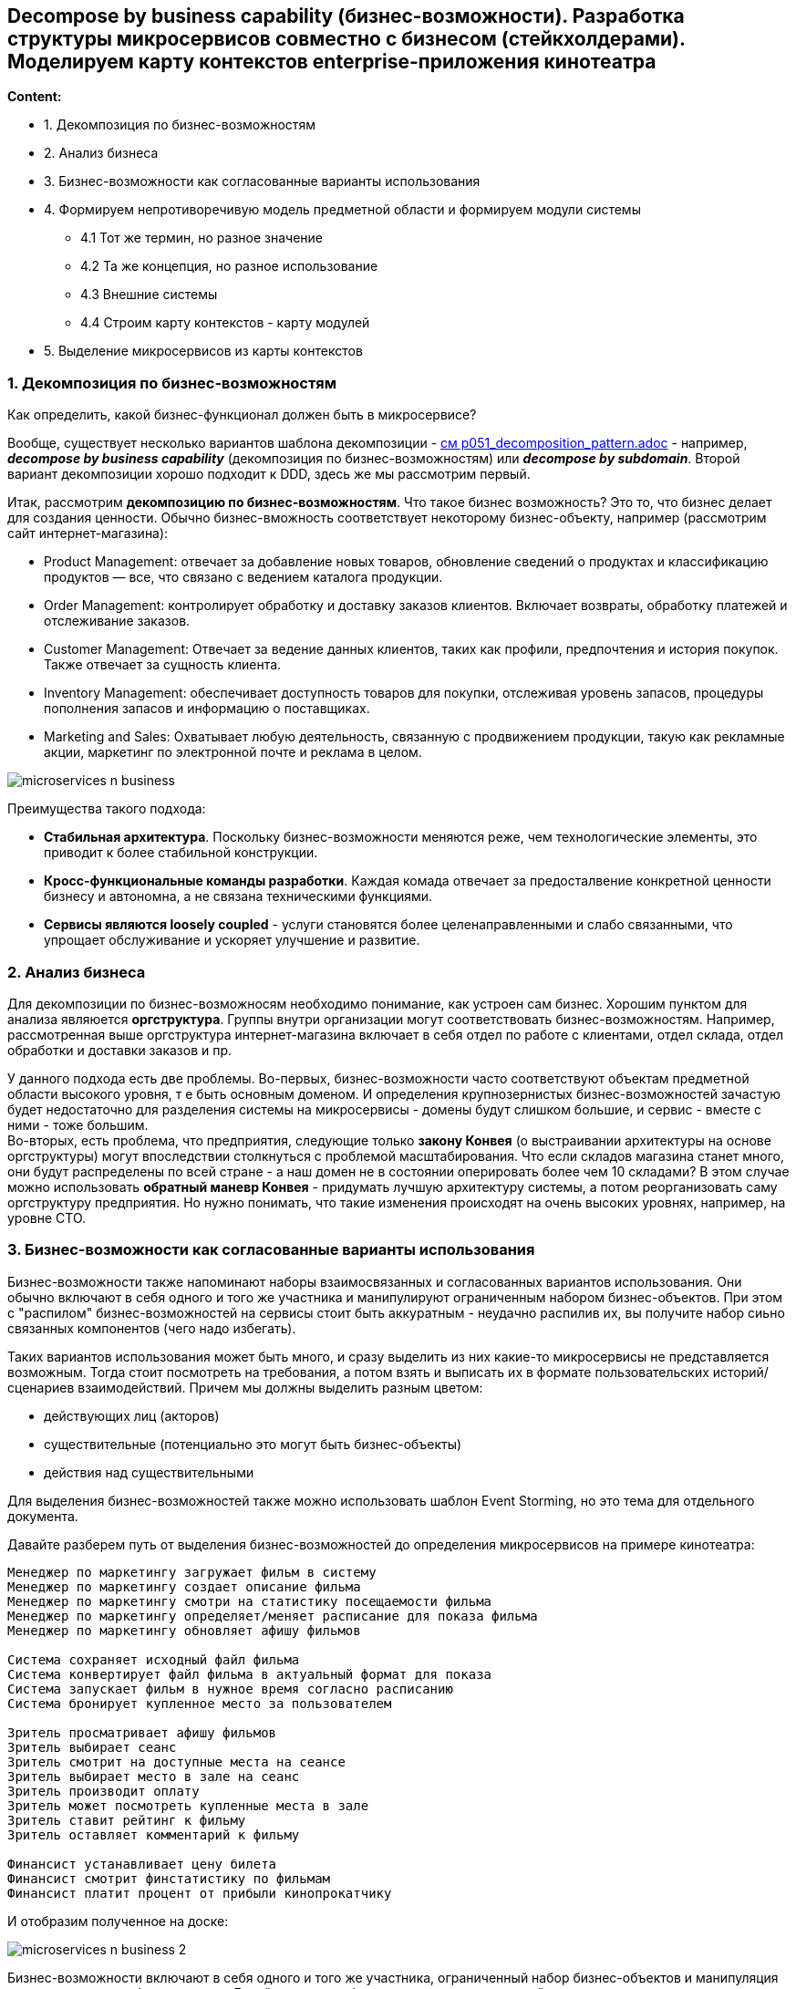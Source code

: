 == Decompose by business capability (бизнес-возможности). Разработка структуры микросервисов совместно с бизнесом (стейкхолдерами). Моделируем карту контекстов enterprise-приложения кинотеатра

*Content:*

- 1. Декомпозиция по бизнес-возможностям
- 2. Анализ бизнеса
- 3. Бизнес-возможности как согласованные варианты использования
- 4. Формируем непротиворечивую модель предметной области и формируем модули системы
  * 4.1 Тот же термин, но разное значение
  * 4.2 Та же концепция, но разное использование
  * 4.3 Внешние системы
  * 4.4 Строим карту контекстов - карту модулей
- 5. Выделение микросервисов из карты контекстов

=== 1. Декомпозиция по бизнес-возможностям

Как определить, какой бизнес-функционал должен быть в микросервисе?

Вообще, существует несколько вариантов шаблона декомпозиции - link:../ch4_architecture/p051_decomposition_pattern.adoc[см p051_decomposition_pattern.adoc] - например, *_decompose by business capability_* (декомпозиция по бизнес-возможностям) или *_decompose by subdomain_*. Второй вариант декомпозиции хорошо подходит к DDD, здесь же мы рассмотрим первый.

Итак, рассмотрим *декомпозицию по бизнес-возможностям*. Что такое бизнес возможность? Это то, что бизнес делает для создания ценности. Обычно бизнес-вможность соответствует некоторому бизнес-объекту, например (рассмотрим сайт интернет-магазина):

- Product Management: отвечает за добавление новых товаров, обновление сведений о продуктах и классификацию продуктов — все, что связано с ведением каталога продукции.
- Order Management: контролирует обработку и доставку заказов клиентов. Включает возвраты, обработку платежей и отслеживание заказов.
- Customer Management: Отвечает за ведение данных клиентов, таких как профили, предпочтения и история покупок. Также отвечает за сущность клиента.
- Inventory Management: обеспечивает доступность товаров для покупки, отслеживая уровень запасов, процедуры пополнения запасов и информацию о поставщиках.
- Marketing and Sales: Охватывает любую деятельность, связанную с продвижением продукции, такую как рекламные акции, маркетинг по электронной почте и реклама в целом.

image:img/microservices_n_business.png[]

Преимущества такого подхода:

- *Стабильная архитектура*. Поскольку бизнес-возможности меняются реже, чем технологические элементы, это приводит к более стабильной конструкции.
- *Кросс-функциональные команды разработки*. Каждая комада отвечает за предосталвение конкретной ценности бизнесу и автономна, а не связана техническими функциями.
- *Сервисы являются loosely coupled* - услуги становятся более целенаправленными и слабо связанными, что упрощает обслуживание и ускоряет улучшение и развитие.


=== 2. Анализ бизнеса

Для декомпозиции по бизнес-возможносям необходимо понимание, как устроен сам бизнес. Хорошим пунктом для анализа являюется *оргструктура*. Группы внутри организации могут соответствовать бизнес-возможностям. Например, рассмотренная выше оргструктура интернет-магазина включает в себя отдел по работе с клиентами, отдел склада, отдел обработки и доставки заказов и пр.

У данного подхода есть две проблемы. Во-первых, бизнес-возможности часто соответствуют объектам предметной области высокого уровня, т е быть основным доменом. И определения крупнозернистых бизнес-возможностей зачастую будет недостаточно для разделения системы на микросервисы - домены будут слишком большие, и сервис - вместе с ними - тоже большим. +
Во-вторых, есть проблема, что предприятия, следующие только *закону Конвея* (о выстраивании архитектуры на основе оргструктуры) могут впоследствии столкнуться с проблемой масштабирования. Что если складов магазина станет много, они будут распределены по всей стране - а наш домен не в состоянии оперировать более чем 10 складами? В этом случае можно использовать *обратный маневр Конвея* - придумать лучшую архитектуру системы, а потом реорганизовать саму оргструктуру предприятия. Но нужно понимать, что такие изменения происходят на очень высоких уровнях, например, на уровне CTO.


=== 3. Бизнес-возможности как согласованные варианты использования

Бизнес-возможности также напоминают наборы взаимосвязанных и согласованных вариантов использования. Они обычно включают в себя одного и того же участника и манипулируют ограниченным набором бизнес-объектов. При этом с "распилом" бизнес-возможностей на сервисы стоит быть аккуратным - неудачно распилив их, вы получите набор сиьно связанных компонентов (чего надо избегать).

Таких вариантов использования может быть много, и сразу выделить из них какие-то микросервисы не представляется возможным. Тогда стоит посмотреть на требования, а потом взять и выписать их в формате пользовательских историй/сценариев взаимодействий. Причем мы должны выделить разным цветом:

- действующих лиц (акторов)
- существительные (потенциально это могут быть бизнес-объекты)
- действия над существительными

Для выделения бизнес-возможностей также можно использовать шаблон Event Storming, но это тема для отдельного документа.

Давайте разберем путь от выделения бизнес-возможностей до определения микросервисов на примере кинотеатра:

----
Менеджер по маркетингу загружает фильм в систему
Менеджер по маркетингу создает описание фильма
Менеджер по маркетингу смотри на статистику посещаемости фильма
Менеджер по маркетингу определяет/меняет расписание для показа фильма
Менеджер по маркетингу обновляет афишу фильмов

Система сохраняет исходный файл фильма
Система конвертирует файл фильма в актуальный формат для показа
Система запускает фильм в нужное время согласно расписанию
Система бронирует купленное место за пользователем

Зритель просматривает афишу фильмов
Зритель выбирает сеанс
Зритель смотрит на доступные места на сеансе
Зритель выбирает место в зале на сеанс
Зритель производит оплату
Зритель может посмотреть купленные места в зале
Зритель ставит рейтинг к фильму
Зритель оставляет комментарий к фильму

Финансист устанавливает цену билета
Финансист смотрит финстатистику по фильмам
Финансист платит процент от прибыли кинопрокатчику
----

И отобразим полученное на доске:

image:img/microservices_n_business_2.png[]

Бизнес-возможности включают в себя одного и того же участника, ограниченный набор бизнес-объектов и манипуляция тесно связанным набором данных. Давайте выделим бизнес-возможности на нашей схеме:

image:img/microservices_n_business_3.png[]

У нас получается 4 бизнес-возможности:

- Интерфейс взаимодействия со зрителем
- Управление фильмами и сеансами
- Хранилище фильмов
- Финансовая часть

Видно, что в модели также присутствуют некоторые бизнес-объекты, которые скорее будут entities или value objects, но не могут быть, условно говоря, модулями монолита (если бы мы строили монолит). Этот такие объекты, как "комментарий", "описание фильма", "место" и т. д. Этим объектам не место на нашей схеме - мы должны схлопнуть их в какие-то модули нашей системы, чтобы суметь построить прототип нашего бизнес-процесса от одного модуля/сервиса к другому. +
Предлагаю определить модуль для показа пользователю списка фильмов, возможности оставлять комментарии и пр. Назовем этот модуль афишей фильмов. +
Еще один модуль можно выделить из центральной части, которая входит во все бизнес-возможности целиком или частично - это будет модуль менеджера сеансов. Я решил не разделять финансовую составляющую сеанса (цены на места) и расписание, поскольку цены зависят от данного расписания.

image:img/microservices_n_business_4.png[]


=== 4. Формируем непротиворечивую модель предметной области и формируем модули системы

В предыдущем пункте мы уже сделали часть работы по формированию "сервисов", таких как афиша фильмов и менеджер сеансов. Это было сделано в рамках определения бизнес-услуг, потому что доменные объекты были лишними на первых картинках, но вместе с тем мы уже начали формирования ограниченных контекстов. И тут стоит остановиться подробнее над понятием непротиворечивости модели. Есть пару проблем, которые могут сделать модель противоречивой и не дать сформировать единый язык (подробнее про данные термины см в документе link:sn009_ddd_p1_architecture.adoc[sn009_ddd_p1_architecture.adoc]).

==== 4.1 Тот же термин, но разное значение

Довольно понятная ситуация - одно и то же слово используется в двух ограниченных контекстах. Например, "список фильмов" - это может быть как каталог хранимых файлов фильмов, так и афиша фильмов со списком актуальных фильмов. В этом случае термин был бы перегружен инвариантами и имел бы высокую хрупкоать. Именно поэтому в нашем примере мы не используем данный термин.

image:img/microservices_n_business_5.png[]

==== 4.2 Та же концепция, но разное использование

В данном случае мы можем рассмотреть первую версию схемы и обнаружить такие понятия как сеанс и показ. В данном случае под "показом" имеется в виду фильм во временных рамках расписания, а "сеанс" это аналогия "зала", т е теоретически к каждому сеансу должен быть прикреплен зал с местами, и в дальнейшем финотчетность ведется по заполняемости мест на сеансах. В этом случае может возникуть логичный вопрос - а почему одна и та же вещь называется по-разному? Это издержки непротиворечивости модели - слыша "сеанс" или "показ", бизнес сразу должен понимать о чем идет речь. К слову в модуле "Finstat system" тоже может быть свое название "сеанса".

image:img/microservices_n_business_6.png[]

==== 4.3 Внешние системы

Системы обычно не быают замкнуты в себе и зачастую общаются со внешним миром. В нашей системе такими внешними системами будут биллинг и API дисплея кинозала. В качестве биллинга мы, скорее всего, будем использовать стороннее решение, а API дисплея, должно быть, или уже имплементировано, или будет имплементировано как стороннее решение:

image:img/microservices_n_business_7.png[]

==== 4.4 Строим карту контекстов - карту модулей

После предыдущих пунктов стоит ернуться к стейкхолдерам и выяснить у них:

- Хотят ли они развивать каждую из бизнес-возможностей?
- Есть ли заинтересованные лица в развитии каждой из бизнес-возможностей?
- Есть ли ресурсы и список задач под эти бизнес-возможности?

Каждую из бизнес-возможностей стоит прогнать по этим трем вопросам. Если ответ на любой из них будет отрицательным, то стоит рассмотреть возможность объединения/вставки "неинтересных" бизнес-возможностей в какой-то bounded context "интересной" бизнес-возможности.

После объединения "неинтересных" нам бизнес-возможностей мы можем уалить внутренние связи полученных моделей и выстроить способы коммукникации. Допустим, нам не интересно разделять сеансы и афишу фильмов, и мы хотим приложить больше усилий на афишу, а расписание будет вытраиваться очень простой логикой. В этом случае можно объединить их в один контекст. Разберем это на примере нашей же схемы:

В первом случае мы не хотим отдельно развивать сервис менеджера сеансов и хотим объединить его с афишей. В данном случае мы объединяем оба сервиса под названием "Менеджер фильмов". Сущности менеджера сеансов включаются в новый компонент, в данном примере я даже выделил отдельный подмодуль (ограниченный контекст), но это не обязательно:

image:img/microservices_n_business_8.png[]

Во втором случае мы хотим раделить афишу и управление фильмами, но нам не нужен модуль финансовой статистики. Вместо этого мы хотим управлять ценой на места, оплатой за места и получаемой прибылью в рамках одного микросервиса, полагая, что статистику по финотчетности мы можем вычислить из цен на сеансы и купленные места:

image:img/microservices_n_business_9.png[]

Если же стейкхолдеры утверждают, что будут развивать все эти бизнес-возможности, что есть беклог задач для каждой capability, то самое лучшее решение - разделить систему по разным bounded contexts. Это позволит контролировать инварианты терминов:

image:img/microservices_n_business_10.png[]

=== 5. Выделение микросервисов из карты контекстов

Предположим, что мы построили нашу карту контекстов. Для наглядности пусть это будет последний вариант с развитием всех бизнес-возможностей и выделением всех ограничкенных контекстов (картинка выше).

После этого следует задать вопрос об *_организации гранулярности_* сервисов. Есть ли отдельные команды под текущие бизнес-возможности? Ответ на этот вопрос скажет, как делить ограниченные контексты непосредственно на сами микросервисы.

Если команда одна, то стоит сделать ограниченные контексты модулями в микросервисе. У нас получилось два сервиса - *_films manager_* и *_films inventory_*. Первый сервис содержит несколько ограниченных контекстов в качестве модулей:

image:img/microservices_n_business_11.png[]

Если же у нас есть ресурсы для создания нескольких команд, то можно каждый ограниченный контекст сделать сервисом и обеспечить их независимое развитие. Это будет более правильно:

image:img/microservices_n_business_12.png[]
